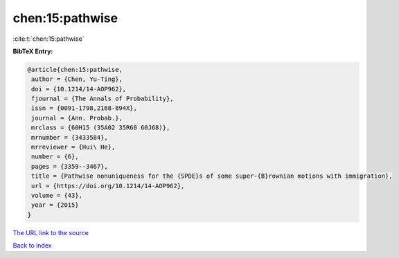chen:15:pathwise
================

:cite:t:`chen:15:pathwise`

**BibTeX Entry:**

.. code-block:: bibtex

   @article{chen:15:pathwise,
    author = {Chen, Yu-Ting},
    doi = {10.1214/14-AOP962},
    fjournal = {The Annals of Probability},
    issn = {0091-1798,2168-894X},
    journal = {Ann. Probab.},
    mrclass = {60H15 (35A02 35R60 60J68)},
    mrnumber = {3433584},
    mrreviewer = {Hui\ He},
    number = {6},
    pages = {3359--3467},
    title = {Pathwise nonuniqueness for the {SPDE}s of some super-{B}rownian motions with immigration},
    url = {https://doi.org/10.1214/14-AOP962},
    volume = {43},
    year = {2015}
   }
`The URL link to the source <ttps://doi.org/10.1214/14-AOP962}>`_


`Back to index <../By-Cite-Keys.html>`_
